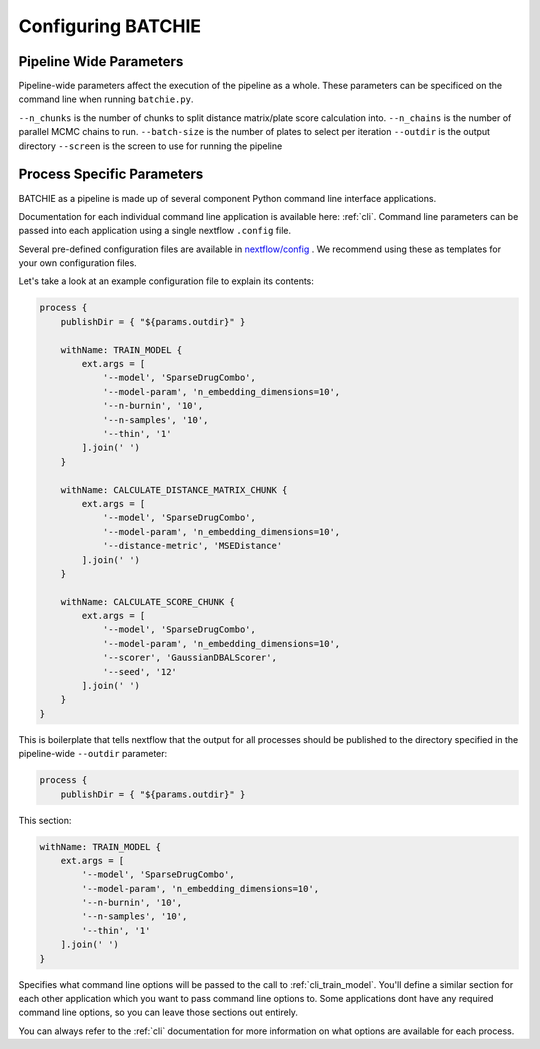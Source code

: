 Configuring BATCHIE
===================

Pipeline Wide Parameters
------------------------

Pipeline-wide parameters affect the execution of the pipeline as a whole. These parameters can be specificed
on the command line when running ``batchie.py``.

``--n_chunks`` is the number of chunks to split distance matrix/plate score calculation into.
``--n_chains`` is the number of parallel MCMC chains to run.
``--batch-size`` is the number of plates to select per iteration
``--outdir`` is the output directory
``--screen`` is the screen to use for running the pipeline


Process Specific Parameters
---------------------------

BATCHIE as a pipeline is made up of several component Python command line interface applications.

Documentation for each individual command line application is available here: :ref:`cli`. Command line parameters
can be passed into each application using a single nextflow ``.config`` file.

Several pre-defined configuration files are
available in `nextflow/config <https://github.com/tansey-lab/batchie/tree/main/nextflow/config>`_ . We recommend using
these as templates for your own configuration files.

Let's take a look at an example configuration file to explain its contents:

.. code-block:: groovy

    process {
        publishDir = { "${params.outdir}" }

        withName: TRAIN_MODEL {
            ext.args = [
                '--model', 'SparseDrugCombo',
                '--model-param', 'n_embedding_dimensions=10',
                '--n-burnin', '10',
                '--n-samples', '10',
                '--thin', '1'
            ].join(' ')
        }

        withName: CALCULATE_DISTANCE_MATRIX_CHUNK {
            ext.args = [
                '--model', 'SparseDrugCombo',
                '--model-param', 'n_embedding_dimensions=10',
                '--distance-metric', 'MSEDistance'
            ].join(' ')
        }

        withName: CALCULATE_SCORE_CHUNK {
            ext.args = [
                '--model', 'SparseDrugCombo',
                '--model-param', 'n_embedding_dimensions=10',
                '--scorer', 'GaussianDBALScorer',
                '--seed', '12'
            ].join(' ')
        }
    }


This is boilerplate that tells nextflow that the output for all processes should be published to the directory
specified in the pipeline-wide ``--outdir`` parameter:

.. code-block:: groovy

    process {
        publishDir = { "${params.outdir}" }


This section:

.. code-block:: groovy

    withName: TRAIN_MODEL {
        ext.args = [
            '--model', 'SparseDrugCombo',
            '--model-param', 'n_embedding_dimensions=10',
            '--n-burnin', '10',
            '--n-samples', '10',
            '--thin', '1'
        ].join(' ')
    }

Specifies what command line options will be passed to the call to :ref:`cli_train_model`. You'll define
a similar section for each other application which you want to pass command line options to. Some applications
dont have any required command line options, so you can leave those sections out entirely.

You can always refer
to the :ref:`cli` documentation for more information on what options are available for each process.
